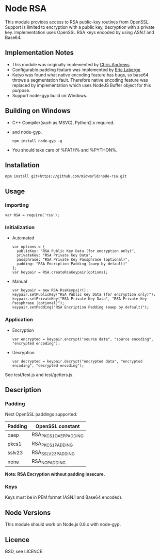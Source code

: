 * Node RSA
  This module provides access to RSA public-key routines from OpenSSL.
  Support is limited to encryption with a public key, decryption with a private key.
  Implementation uses OpenSSL RSA keys encoded by using ASN.1 and Base64.
** Implementation Notes
  + This module was originally implemented by [[http://github.com/chrisa/node-rsa][Chris Andrews]].
  + Configurable padding feature was implemented by [[http://github.com/elaberge/node-rsa][Eric Laberge]].
  + Katyo was found what native encoding feature has bugs, so base64 throws a segmentation fault.
    Therefore native encoding feature was replaced by implementation which uses NodeJS Buffer object for this purpose.
  + Support node-gyp build on Windows.
** Building on Windows
  + C++ Compiler(such as MSVC), Python2.x required.
  + and node-gyp.
    : npm install node-gyp -g

  + You should take care of %PATH% and %PYTHON%.
** Installation
   : npm install git+https://github.com/midworld/node-rsa.git
** Usage
*** Importing
    : var RSA = require('rsa');
*** Initialization
  + Automated
    : var options = {
    :   publicKey: "RSA Public Key Data (for encryption only)",
    :   privateKey: "RSA Private Key Data",
    :   passphrase: "RSA Private Key Passphrase (optional)",
    :   padding: "RSA Encription Padding (oaep by default)"
    : };
    : var keypair = RSA.createRsaKeypair(options);

  + Manual
    : var keypair = new RSA.RsaKeypair();
    : keypair.setPublicKey("RSA Public Key Data (for encryption only)");
    : keypair.setPrivateKey("RSA Private Key Data", "RSA Private Key Passphrase (optional)");
    : keypair.setPadding("RSA Encription Padding (oaep by default)");
*** Application
  + Encryption
    : var encrypted = keypair.encrypt("source data", "source encoding", "encrypted encoding");

  + Decryption
    : var decrypted = keypair.decrypt("encrypted data", "encrypted encoding", "decrypted encoding");

  See test/test.js and test/getters.js.
** Description
*** Padding
    Next OpenSSL paddings supported:
    | Padding | OpenSSL constant       |
    |---------+------------------------|
    | oaep    | RSA_PKCS1_OAEP_PADDING |
    | pkcs1   | RSA_PKCS1_PADDING      |
    | sslv23  | RSA_SSLV23_PADDING     |
    | none    | RSA_NO_PADDING         |
    *Note: RSA Encryption without padding insecure.*
*** Keys
    Keys must be in PEM format (ASN.1 and Base64 encoded).
** Node Versions
   This module should work on Node.js 0.8.x with node-gyp.
** Licence
   BSD, see LICENCE.
